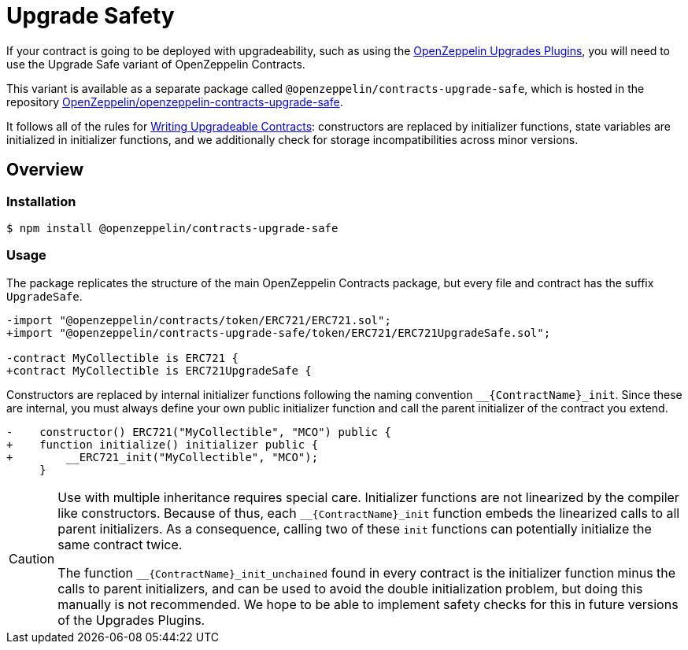 = Upgrade Safety

If your contract is going to be deployed with upgradeability, such as using the xref:upgrades-plugins::index.adoc[OpenZeppelin Upgrades Plugins], you will need to use the Upgrade Safe variant of OpenZeppelin Contracts.

This variant is available as a separate package called `@openzeppelin/contracts-upgrade-safe`, which is hosted in the repository https://github.com/OpenZeppelin/openzeppelin-contracts-upgrade-safe[OpenZeppelin/openzeppelin-contracts-upgrade-safe].

It follows all of the rules for xref:upgrades-plugins::writing-upgradeable.adoc[Writing Upgradeable Contracts]: constructors are replaced by initializer functions, state variables are initialized in initializer functions, and we additionally check for storage incompatibilities across minor versions.

== Overview

=== Installation

```console
$ npm install @openzeppelin/contracts-upgrade-safe
```

=== Usage

The package replicates the structure of the main OpenZeppelin Contracts package, but every file and contract has the suffix `UpgradeSafe`.

```diff
-import "@openzeppelin/contracts/token/ERC721/ERC721.sol";
+import "@openzeppelin/contracts-upgrade-safe/token/ERC721/ERC721UpgradeSafe.sol";
 
-contract MyCollectible is ERC721 {
+contract MyCollectible is ERC721UpgradeSafe {
```

Constructors are replaced by internal initializer functions following the naming convention `+__{ContractName}_init+`. Since these are internal, you must always define your own public initializer function and call the parent initializer of the contract you extend.

```diff
-    constructor() ERC721("MyCollectible", "MCO") public {
+    function initialize() initializer public {
+        __ERC721_init("MyCollectible", "MCO");
     }
```

[CAUTION]
====
Use with multiple inheritance requires special care. Initializer functions are not linearized by the compiler like constructors. Because of thus, each `+__{ContractName}_init+` function embeds the linearized calls to all parent initializers. As a consequence, calling two of these `init` functions can potentially initialize the same contract twice.

The function `+__{ContractName}_init_unchained+` found in every contract is the initializer function minus the calls to parent initializers, and can be used to avoid the double initialization problem, but doing this manually is not recommended. We hope to be able to implement safety checks for this in future versions of the Upgrades Plugins.
====
